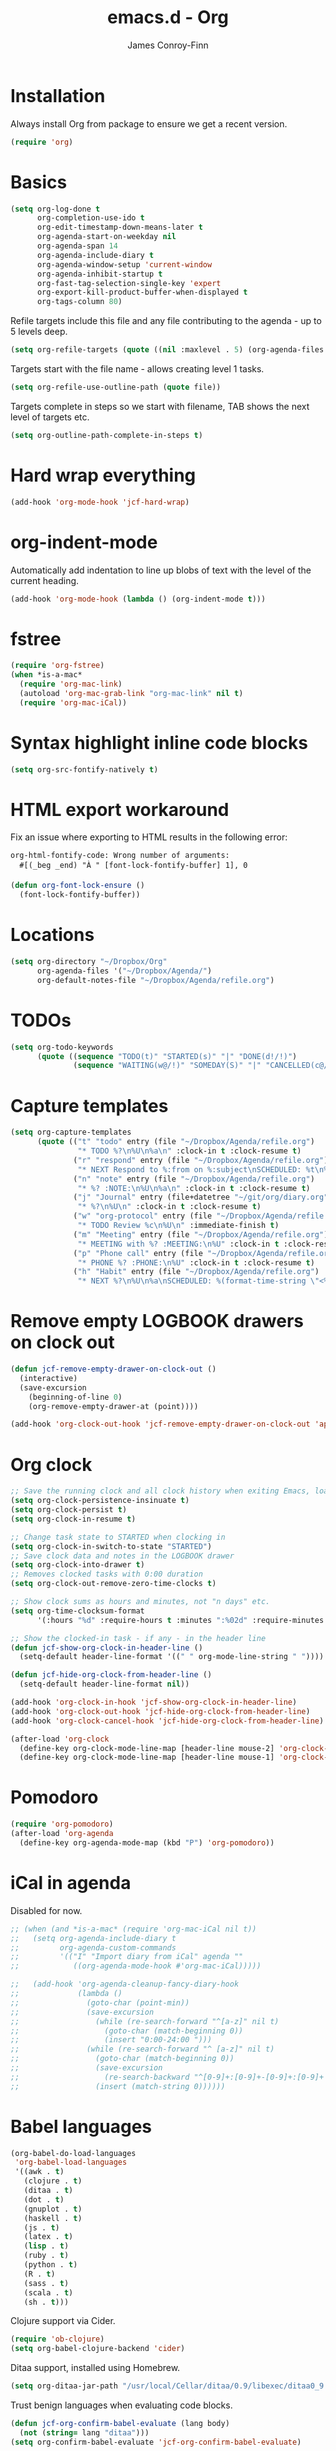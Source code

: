 #+TITLE: emacs.d - Org
#+AUTHOR: James Conroy-Finn
#+EMAIL: james@logi.cl
#+STARTUP: content
#+OPTIONS: toc:2 num:nil ^:nil

* Installation

Always install Org from package to ensure we get a recent version.

#+begin_src emacs-lisp
  (require 'org)
#+end_src

* Basics

#+begin_src emacs-lisp
  (setq org-log-done t
        org-completion-use-ido t
        org-edit-timestamp-down-means-later t
        org-agenda-start-on-weekday nil
        org-agenda-span 14
        org-agenda-include-diary t
        org-agenda-window-setup 'current-window
        org-agenda-inhibit-startup t
        org-fast-tag-selection-single-key 'expert
        org-export-kill-product-buffer-when-displayed t
        org-tags-column 80)
#+end_src

Refile targets include this file and any file contributing to the agenda - up to
5 levels deep.

#+begin_src emacs-lisp
  (setq org-refile-targets (quote ((nil :maxlevel . 5) (org-agenda-files :maxlevel . 5))))
#+end_src

Targets start with the file name - allows creating level 1 tasks.

#+begin_src emacs-lisp
  (setq org-refile-use-outline-path (quote file))
#+end_src

Targets complete in steps so we start with filename, TAB shows the next level of
targets etc.

#+begin_src emacs-lisp
  (setq org-outline-path-complete-in-steps t)
#+end_src

* Hard wrap everything

#+begin_src emacs-lisp
  (add-hook 'org-mode-hook 'jcf-hard-wrap)
#+end_src

* org-indent-mode

Automatically add indentation to line up blobs of text with the level of the
current heading.

#+begin_src emacs-lisp
  (add-hook 'org-mode-hook (lambda () (org-indent-mode t)))
#+end_src

* fstree

#+begin_src emacs-lisp
  (require 'org-fstree)
  (when *is-a-mac*
    (require 'org-mac-link)
    (autoload 'org-mac-grab-link "org-mac-link" nil t)
    (require 'org-mac-iCal))
#+end_src

* Syntax highlight inline code blocks

#+begin_src emacs-lisp
  (setq org-src-fontify-natively t)
#+end_src

* HTML export workaround

Fix an issue where exporting to HTML results in the following error:

#+begin_src prog
  org-html-fontify-code: Wrong number of arguments:
    #[(_beg _end) "À " [font-lock-fontify-buffer] 1], 0
#+end_src

#+begin_src emacs-lisp
  (defun org-font-lock-ensure ()
    (font-lock-fontify-buffer))
#+end_src

* Locations

#+begin_src emacs-lisp
  (setq org-directory "~/Dropbox/Org"
        org-agenda-files '("~/Dropbox/Agenda/")
        org-default-notes-file "~/Dropbox/Agenda/refile.org")
#+end_src

* TODOs

#+begin_src emacs-lisp
  (setq org-todo-keywords
        (quote ((sequence "TODO(t)" "STARTED(s)" "|" "DONE(d!/!)")
                (sequence "WAITING(w@/!)" "SOMEDAY(S)" "|" "CANCELLED(c@/!)"))))
#+end_src

* Capture templates

#+begin_src emacs-lisp
  (setq org-capture-templates
        (quote (("t" "todo" entry (file "~/Dropbox/Agenda/refile.org")
                 "* TODO %?\n%U\n%a\n" :clock-in t :clock-resume t)
                ("r" "respond" entry (file "~/Dropbox/Agenda/refile.org")
                 "* NEXT Respond to %:from on %:subject\nSCHEDULED: %t\n%U\n%a\n" :clock-in t :clock-resume t :immediate-finish t)
                ("n" "note" entry (file "~/Dropbox/Agenda/refile.org")
                 "* %? :NOTE:\n%U\n%a\n" :clock-in t :clock-resume t)
                ("j" "Journal" entry (file+datetree "~/git/org/diary.org")
                 "* %?\n%U\n" :clock-in t :clock-resume t)
                ("w" "org-protocol" entry (file "~/Dropbox/Agenda/refile.org")
                 "* TODO Review %c\n%U\n" :immediate-finish t)
                ("m" "Meeting" entry (file "~/Dropbox/Agenda/refile.org")
                 "* MEETING with %? :MEETING:\n%U" :clock-in t :clock-resume t)
                ("p" "Phone call" entry (file "~/Dropbox/Agenda/refile.org")
                 "* PHONE %? :PHONE:\n%U" :clock-in t :clock-resume t)
                ("h" "Habit" entry (file "~/Dropbox/Agenda/refile.org")
                 "* NEXT %?\n%U\n%a\nSCHEDULED: %(format-time-string \"<%Y-%m-%d %a .+1d/3d>\")\n:PROPERTIES:\n:STYLE: habit\n:REPEAT_TO_STATE: NEXT\n:END:\n"))))
#+end_src

* Remove empty LOGBOOK drawers on clock out

#+begin_src emacs-lisp
  (defun jcf-remove-empty-drawer-on-clock-out ()
    (interactive)
    (save-excursion
      (beginning-of-line 0)
      (org-remove-empty-drawer-at (point))))

  (add-hook 'org-clock-out-hook 'jcf-remove-empty-drawer-on-clock-out 'append)
#+end_src

* Org clock

#+begin_src emacs-lisp
  ;; Save the running clock and all clock history when exiting Emacs, load it on startup
  (setq org-clock-persistence-insinuate t)
  (setq org-clock-persist t)
  (setq org-clock-in-resume t)

  ;; Change task state to STARTED when clocking in
  (setq org-clock-in-switch-to-state "STARTED")
  ;; Save clock data and notes in the LOGBOOK drawer
  (setq org-clock-into-drawer t)
  ;; Removes clocked tasks with 0:00 duration
  (setq org-clock-out-remove-zero-time-clocks t)

  ;; Show clock sums as hours and minutes, not "n days" etc.
  (setq org-time-clocksum-format
        '(:hours "%d" :require-hours t :minutes ":%02d" :require-minutes t))

  ;; Show the clocked-in task - if any - in the header line
  (defun jcf-show-org-clock-in-header-line ()
    (setq-default header-line-format '((" " org-mode-line-string " "))))

  (defun jcf-hide-org-clock-from-header-line ()
    (setq-default header-line-format nil))

  (add-hook 'org-clock-in-hook 'jcf-show-org-clock-in-header-line)
  (add-hook 'org-clock-out-hook 'jcf-hide-org-clock-from-header-line)
  (add-hook 'org-clock-cancel-hook 'jcf-hide-org-clock-from-header-line)

  (after-load 'org-clock
    (define-key org-clock-mode-line-map [header-line mouse-2] 'org-clock-goto)
    (define-key org-clock-mode-line-map [header-line mouse-1] 'org-clock-menu))
#+end_src

* Pomodoro

#+begin_src emacs-lisp
  (require 'org-pomodoro)
  (after-load 'org-agenda
    (define-key org-agenda-mode-map (kbd "P") 'org-pomodoro))
#+end_src

* iCal in agenda

Disabled for now.

#+begin_src emacs-lisp
  ;; (when (and *is-a-mac* (require 'org-mac-iCal nil t))
  ;;   (setq org-agenda-include-diary t
  ;;         org-agenda-custom-commands
  ;;         '(("I" "Import diary from iCal" agenda ""
  ;;            ((org-agenda-mode-hook #'org-mac-iCal)))))

  ;;   (add-hook 'org-agenda-cleanup-fancy-diary-hook
  ;;             (lambda ()
  ;;               (goto-char (point-min))
  ;;               (save-excursion
  ;;                 (while (re-search-forward "^[a-z]" nil t)
  ;;                   (goto-char (match-beginning 0))
  ;;                   (insert "0:00-24:00 ")))
  ;;               (while (re-search-forward "^ [a-z]" nil t)
  ;;                 (goto-char (match-beginning 0))
  ;;                 (save-excursion
  ;;                   (re-search-backward "^[0-9]+:[0-9]+-[0-9]+:[0-9]+ " nil t))
  ;;                 (insert (match-string 0))))))
#+end_src

* Babel languages

#+begin_src emacs-lisp
  (org-babel-do-load-languages
   'org-babel-load-languages
   '((awk . t)
     (clojure . t)
     (ditaa . t)
     (dot . t)
     (gnuplot . t)
     (haskell . t)
     (js . t)
     (latex . t)
     (lisp . t)
     (ruby . t)
     (python . t)
     (R . t)
     (sass . t)
     (scala . t)
     (sh . t)))
#+end_src

Clojure support via Cider.

#+begin_src emacs-lisp
  (require 'ob-clojure)
  (setq org-babel-clojure-backend 'cider)
#+end_src

Ditaa support, installed using Homebrew.

#+begin_src emacs-lisp
  (setq org-ditaa-jar-path "/usr/local/Cellar/ditaa/0.9/libexec/ditaa0_9.jar")
#+end_src

Trust benign languages when evaluating code blocks.

#+begin_src emacs-lisp
  (defun jcf-org-confirm-babel-evaluate (lang body)
    (not (string= lang "ditaa")))
  (setq org-confirm-babel-evaluate 'jcf-org-confirm-babel-evaluate)
#+end_src

See http://orgmode.org/manual/Code-evaluation-security.html for more
information.

* Custom modes for src blocks

Use ~graphviz-dot-mode~ for ~dot~ src blocks.

#+begin_src emacs-lisp
  (add-to-list 'org-src-lang-modes '("dot" . graphviz-dot))
#+end_src

* Keybindings

#+begin_src emacs-lisp
  (define-key global-map (kbd "C-c l") 'org-store-link)
  (define-key global-map (kbd "C-c a") 'org-agenda)
#+end_src

* Bindings

#+begin_src emacs-lisp
  (define-key org-mode-map (kbd "C-M-<down>") 'org-down-element)
  (define-key org-mode-map (kbd "C-M-<up>") 'org-up-element)

  (when *is-a-mac*
    (define-key org-mode-map (kbd "C-c g") 'org-mac-grab-link)
    (define-key org-mode-map (kbd "M-h") nil))
#+end_src
